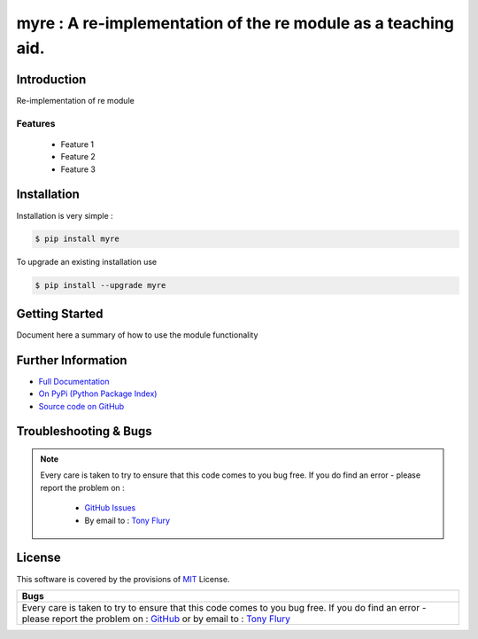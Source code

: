 =======================================================
myre : A re-implementation of the re module as a teaching aid.
=======================================================

.. image:: https://img.shields.io/pypi/v/myre.svg
    :target: https://pypi.python.org/pypi/myre

.. image:: https://travis-ci.org/TonyFlury/myre.png?branch=master
    :target: https://travis-ci.org/TonyFlury/myre/

.. image:: https://codecov.io/github/TonyFlury/myre/coverage.svg?branch=master
        :target: https://codecov.io/github/TonyFlury/myre?branch=master

.. image:: https://readthedocs.org/projects/myre/badge/?version=latest
        :target: https://readthedocs.org/projects/myre/?badge=latest

------------
Introduction
------------

Re-implementation of re module


Features
--------

 - Feature 1
 - Feature 2
 - Feature 3

------------
Installation
------------

Installation is very simple :

.. code-block:: bash

    $ pip install myre

To upgrade an existing installation use

.. code-block:: bash

    $ pip install --upgrade myre
    

---------------
Getting Started
---------------

Document here a summary of how to use the module functionality


-------------------
Further Information
-------------------

- `Full Documentation`_
- `On PyPi (Python Package Index)`_
- `Source code on GitHub`_


----------------------
Troubleshooting & Bugs
----------------------

.. note::
  Every care is taken to try to ensure that this code comes to you bug free.
  If you do find an error - please report the problem on :

    - `GitHub Issues`_
    - By email to : `Tony Flury`_

-------
License
-------

This software is covered by the provisions of `MIT <LICENSE.rst>`_ License.


.. _Full Documentation: http://myre.readthedocs.org/en/latest/
.. _On PyPi (Python Package Index): https://pypi.python.org/pypi/myre
.. _Source code on GitHub: http://github.com/TonyFlury/myre

.. _Github Issues: http://github.com/TonyFlury/myre/issues/new
.. _Tony Flury: mailto:anthony.flury@btinternet.com?Subject=myre%20Error

+--------------------------------------------------------------------------------------+
|                                         Bugs                                         +
+======================================================================================+
|                                                                                      |
|Every care is taken to try to ensure that this code comes to you bug free.            |
|If you do find an error - please report the problem on :                              |
|`GitHub <http://github.com/TonyFlury/myre>`_                                          |
|or                                                                                    |
|by email to : `Tony Flury <mailto:anthony.flury@btinternet.com?Subject=myre%20Error>`_|
|                                                                                      |
+--------------------------------------------------------------------------------------+

